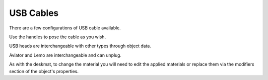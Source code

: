 USB Cables
====
There are a few configurations of USB cable available.

.. image:: img/USBCables.JPG

Use the handles to pose the cable as you wish.

USB heads are interchangeable with other types through object data.

Aviator and Lemo are interchangeable and can unplug.

.. image:: img/CableProps.JPG

As with the deskmat, to change the material you will need to edit the applied materials or replace them via the modifiers section of the object's properties. 
